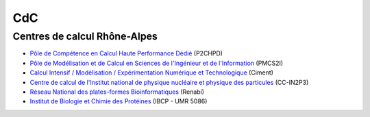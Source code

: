 .. _cdc:

CdC
====

Centres de calcul Rhône-Alpes
-----------------------------

.. container:: mt-3

    * `Pôle de Compétence en Calcul Haute Performance Dédié <http://www.p2chpd.univ-lyon1.fr/>`_ (P2CHPD) 

    * `Pôle de Modélisation et de Calcul en Sciences de l'Ingénieur et de l'Information <http://pmcs2i.ec-lyon.fr/tiki-index.php?page=PresentationPole>`_ (PMCS2I) 

    * `Calcul Intensif / Modélisation / Expérimentation Numérique et Technologique <http://ciment.ujf-grenoble.fr/wiki-pub/index.php/Welcome_to_the_CIMENT_site!>`_ (Ciment) 

    * `Centre  de calcul de l'Institut national de physique nucléaire et physique des particules <http://cc.in2p3.fr>`_ (CC-IN2P3) 

    * `Réseau National des plates-formes Bioinformatiques <http://www.renabi.fr/>`_ (Renabi) 

    * `Institut de Biologie et Chimie des Protéines <http://www.ibcp.fr/>`_ (IBCP - UMR 5086)